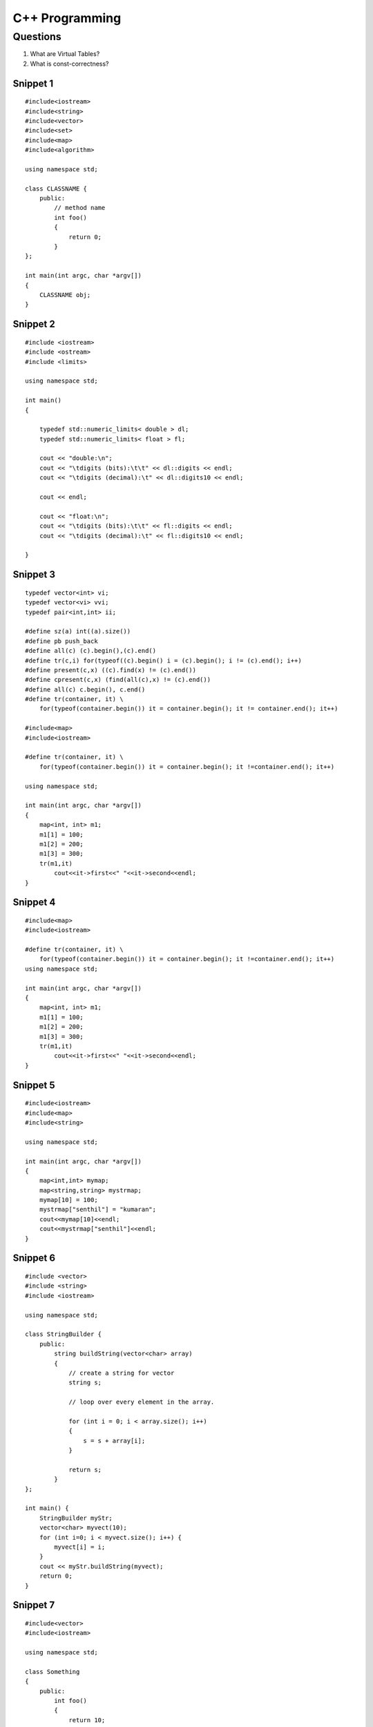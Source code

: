 ===============
C++ Programming
===============


Questions
=========

#) What are Virtual Tables?

#) What is const-correctness?

Snippet 1
---------
::

    #include<iostream>
    #include<string>
    #include<vector>
    #include<set>
    #include<map>
    #include<algorithm>

    using namespace std;

    class CLASSNAME {
        public:
            // method name
            int foo()
            {
                return 0;
            }
    };

    int main(int argc, char *argv[])
    {
        CLASSNAME obj;
    }

Snippet 2
---------
::

    #include <iostream>
    #include <ostream>
    #include <limits>

    using namespace std;

    int main()
    {

        typedef std::numeric_limits< double > dl;
        typedef std::numeric_limits< float > fl;

        cout << "double:\n";
        cout << "\tdigits (bits):\t\t" << dl::digits << endl;
        cout << "\tdigits (decimal):\t" << dl::digits10 << endl;

        cout << endl;

        cout << "float:\n";
        cout << "\tdigits (bits):\t\t" << fl::digits << endl;
        cout << "\tdigits (decimal):\t" << fl::digits10 << endl;

    }



Snippet 3
---------
::

    typedef vector<int> vi; 
    typedef vector<vi> vvi; 
    typedef pair<int,int> ii; 

    #define sz(a) int((a).size()) 
    #define pb push_back 
    #define all(c) (c).begin(),(c).end() 
    #define tr(c,i) for(typeof((c).begin() i = (c).begin(); i != (c).end(); i++) 
    #define present(c,x) ((c).find(x) != (c).end()) 
    #define cpresent(c,x) (find(all(c),x) != (c).end()) 
    #define all(c) c.begin(), c.end()
    #define tr(container, it) \
        for(typeof(container.begin()) it = container.begin(); it != container.end(); it++)

    #include<map>
    #include<iostream>

    #define tr(container, it) \
        for(typeof(container.begin()) it = container.begin(); it !=container.end(); it++)

    using namespace std;

    int main(int argc, char *argv[])
    {
        map<int, int> m1;
        m1[1] = 100;
        m1[2] = 200;
        m1[3] = 300;
        tr(m1,it)
            cout<<it->first<<" "<<it->second<<endl;
    }

Snippet 4
---------
::


    #include<map>
    #include<iostream>

    #define tr(container, it) \
        for(typeof(container.begin()) it = container.begin(); it !=container.end(); it++)
    using namespace std;

    int main(int argc, char *argv[])
    {
        map<int, int> m1;
        m1[1] = 100;
        m1[2] = 200;
        m1[3] = 300;
        tr(m1,it)
            cout<<it->first<<" "<<it->second<<endl;
    }


Snippet 5
---------

::

    #include<iostream>
    #include<map>
    #include<string>

    using namespace std;

    int main(int argc, char *argv[])
    {
        map<int,int> mymap;
        map<string,string> mystrmap;
        mymap[10] = 100;
        mystrmap["senthil"] = "kumaran";
        cout<<mymap[10]<<endl;
        cout<<mystrmap["senthil"]<<endl;
    }


Snippet 6
---------

::

    #include <vector>
    #include <string>
    #include <iostream>

    using namespace std;

    class StringBuilder {
        public: 
            string buildString(vector<char> array)
            {
                // create a string for vector
                string s;
                
                // loop over every element in the array.

                for (int i = 0; i < array.size(); i++)
                {
                    s = s + array[i];
                }

                return s;
            }
    };

    int main() {
        StringBuilder myStr;
        vector<char> myvect(10);
        for (int i=0; i < myvect.size(); i++) {
            myvect[i] = i;
        }
        cout << myStr.buildString(myvect);
        return 0;
    }


Snippet 7
---------
::

    #include<vector>
    #include<iostream>

    using namespace std;

    class Something
    {
        public:
            int foo()
            {
                return 10;
            }
            int bar()
            {
                return foo();
            }
    };

    int main(int argc, char *argv[])
    {
        vector <pair <int, int> > cords;
        cords.push_back(make_pair(1,-1));
        cords.push_back(make_pair(0,-1));
        int i;
        for (i =0; i < cords.size(); i++)
            cout<<cords[i].first<<" "<<cords[i].second<<endl;
        Something obj;
        cout<<obj.bar();
    }
